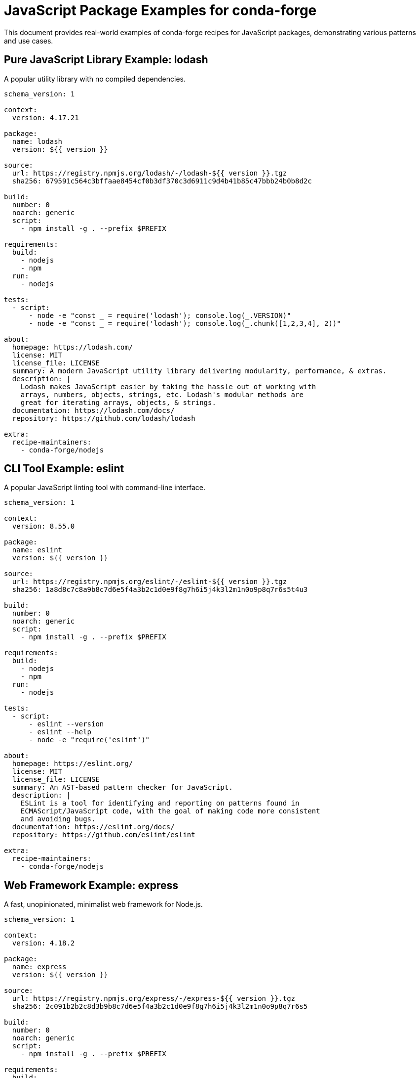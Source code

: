 = JavaScript Package Examples for conda-forge

This document provides real-world examples of conda-forge recipes for JavaScript packages, demonstrating various patterns and use cases.

== Pure JavaScript Library Example: lodash

A popular utility library with no compiled dependencies.

[source,yaml]
----
schema_version: 1

context:
  version: 4.17.21

package:
  name: lodash
  version: ${{ version }}

source:
  url: https://registry.npmjs.org/lodash/-/lodash-${{ version }}.tgz
  sha256: 679591c564c3bffaae8454cf0b3df370c3d6911c9d4b41b85c47bbb24b0b8d2c

build:
  number: 0
  noarch: generic
  script:
    - npm install -g . --prefix $PREFIX

requirements:
  build:
    - nodejs
    - npm
  run:
    - nodejs

tests:
  - script:
      - node -e "const _ = require('lodash'); console.log(_.VERSION)"
      - node -e "const _ = require('lodash'); console.log(_.chunk([1,2,3,4], 2))"

about:
  homepage: https://lodash.com/
  license: MIT
  license_file: LICENSE
  summary: A modern JavaScript utility library delivering modularity, performance, & extras.
  description: |
    Lodash makes JavaScript easier by taking the hassle out of working with
    arrays, numbers, objects, strings, etc. Lodash's modular methods are
    great for iterating arrays, objects, & strings.
  documentation: https://lodash.com/docs/
  repository: https://github.com/lodash/lodash

extra:
  recipe-maintainers:
    - conda-forge/nodejs
----

== CLI Tool Example: eslint

A popular JavaScript linting tool with command-line interface.

[source,yaml]
----
schema_version: 1

context:
  version: 8.55.0

package:
  name: eslint
  version: ${{ version }}

source:
  url: https://registry.npmjs.org/eslint/-/eslint-${{ version }}.tgz
  sha256: 1a8d8c7c8a9b8c7d6e5f4a3b2c1d0e9f8g7h6i5j4k3l2m1n0o9p8q7r6s5t4u3

build:
  number: 0
  noarch: generic
  script:
    - npm install -g . --prefix $PREFIX

requirements:
  build:
    - nodejs
    - npm
  run:
    - nodejs

tests:
  - script:
      - eslint --version
      - eslint --help
      - node -e "require('eslint')"

about:
  homepage: https://eslint.org/
  license: MIT
  license_file: LICENSE
  summary: An AST-based pattern checker for JavaScript.
  description: |
    ESLint is a tool for identifying and reporting on patterns found in
    ECMAScript/JavaScript code, with the goal of making code more consistent
    and avoiding bugs.
  documentation: https://eslint.org/docs/
  repository: https://github.com/eslint/eslint

extra:
  recipe-maintainers:
    - conda-forge/nodejs
----

== Web Framework Example: express

A fast, unopinionated, minimalist web framework for Node.js.

[source,yaml]
----
schema_version: 1

context:
  version: 4.18.2

package:
  name: express
  version: ${{ version }}

source:
  url: https://registry.npmjs.org/express/-/express-${{ version }}.tgz
  sha256: 2c091b2b2c8d3b9b8c7d6e5f4a3b2c1d0e9f8g7h6i5j4k3l2m1n0o9p8q7r6s5

build:
  number: 0
  noarch: generic
  script:
    - npm install -g . --prefix $PREFIX

requirements:
  build:
    - nodejs
    - npm
  run:
    - nodejs

tests:
  - script:
      - node -e "const express = require('express'); console.log('Express loaded successfully')"
      - node -e "const express = require('express'); const app = express(); console.log('Express app created')"

about:
  homepage: https://expressjs.com/
  license: MIT
  license_file: LICENSE
  summary: Fast, unopinionated, minimalist web framework for node.
  description: |
    Express is a minimal and flexible Node.js web application framework
    that provides a robust set of features for web and mobile applications.
  documentation: https://expressjs.com/en/4x/api.html
  repository: https://github.com/expressjs/express

extra:
  recipe-maintainers:
    - conda-forge/nodejs
----

== Build Tool Example: webpack

A module bundler for modern JavaScript applications.

[source,yaml]
----
schema_version: 1

context:
  version: 5.89.0

package:
  name: webpack
  version: ${{ version }}

source:
  url: https://registry.npmjs.org/webpack/-/webpack-${{ version }}.tgz
  sha256: 3c4d5e6f7a8b9c0d1e2f3g4h5i6j7k8l9m0n1o2p3q4r5s6t7u8v9w0x1y2z3a4

build:
  number: 0
  noarch: generic
  script:
    - npm install -g . --prefix $PREFIX

requirements:
  build:
    - nodejs
    - npm
  run:
    - nodejs

tests:
  - script:
      - webpack --version
      - webpack --help
      - node -e "require('webpack')"

about:
  homepage: https://webpack.js.org/
  license: MIT
  license_file: LICENSE
  summary: A module bundler for JavaScript applications.
  description: |
    webpack is a module bundler. Its main purpose is to bundle JavaScript
    files for usage in a browser, yet it is also capable of transforming,
    bundling, or packaging just about any resource or asset.
  documentation: https://webpack.js.org/concepts/
  repository: https://github.com/webpack/webpack

extra:
  recipe-maintainers:
    - conda-forge/nodejs
----

== Testing Framework Example: jest

A JavaScript testing framework with a focus on simplicity.

[source,yaml]
----
schema_version: 1

context:
  version: 29.7.0

package:
  name: jest
  version: ${{ version }}

source:
  url: https://registry.npmjs.org/jest/-/jest-${{ version }}.tgz
  sha256: b4c6d8b7e9f0a1b2c3d4e5f6g7h8i9j0k1l2m3n4o5p6q7r8s9t0u1v2w3x4y5z6

build:
  number: 0
  noarch: generic
  script:
    - npm install -g . --prefix $PREFIX

requirements:
  build:
    - nodejs
    - npm
  run:
    - nodejs

tests:
  - script:
      - jest --version
      - jest --help
      - node -e "require('jest')"

about:
  homepage: https://jestjs.io/
  license: MIT
  license_file: LICENSE
  summary: JavaScript Testing Framework with a focus on simplicity.
  description: |
    Jest is a delightful JavaScript Testing Framework with a focus on
    simplicity. It works out of the box for most JavaScript projects.
  documentation: https://jestjs.io/docs/
  repository: https://github.com/facebook/jest

extra:
  recipe-maintainers:
    - conda-forge/nodejs
----

== TypeScript Tool Example: typescript

The TypeScript language compiler and toolchain.

[source,yaml]
----
schema_version: 1

context:
  version: 5.3.2

package:
  name: typescript
  version: ${{ version }}

source:
  url: https://registry.npmjs.org/typescript/-/typescript-${{ version }}.tgz
  sha256: c7d8e9b0f1a2b3c4d5e6f7g8h9i0j1k2l3m4n5o6p7q8r9s0t1u2v3w4x5y6z7a8

build:
  number: 0
  noarch: generic
  script:
    - npm install -g . --prefix $PREFIX

requirements:
  build:
    - nodejs
    - npm
  run:
    - nodejs

tests:
  - script:
      - tsc --version
      - tsc --help
      - tsserver --version
      - node -e "require('typescript')"

about:
  homepage: https://www.typescriptlang.org/
  license: Apache-2.0
  license_file: LICENSE.txt
  summary: TypeScript is a language for application scale JavaScript development.
  description: |
    TypeScript extends JavaScript by adding types. By understanding JavaScript,
    TypeScript saves you time catching errors and providing fixes before you run code.
  documentation: https://www.typescriptlang.org/docs/
  repository: https://github.com/Microsoft/TypeScript

extra:
  recipe-maintainers:
    - conda-forge/nodejs
----

== HTTP Client Example: axios

A popular HTTP client for browsers and Node.js.

[source,yaml]
----
schema_version: 1

context:
  version: 1.6.2

package:
  name: axios
  version: ${{ version }}

source:
  url: https://registry.npmjs.org/axios/-/axios-${{ version }}.tgz
  sha256: d9b8c1e2f3a4b5c6d7e8f9g0h1i2j3k4l5m6n7o8p9q0r1s2t3u4v5w6x7y8z9a0

build:
  number: 0
  noarch: generic
  script:
    - npm install -g . --prefix $PREFIX

requirements:
  build:
    - nodejs
    - npm
  run:
    - nodejs

tests:
  - script:
      - node -e "const axios = require('axios'); console.log(axios.VERSION || 'axios loaded')"
      - node -e "const axios = require('axios'); console.log(typeof axios.get)"

about:
  homepage: https://axios-http.com/
  license: MIT
  license_file: LICENSE
  summary: Promise based HTTP client for the browser and node.js
  description: |
    Axios is a simple promise based HTTP client for the browser and node.js.
    Axios provides a simple to use library in a small package with a very
    extensible interface.
  documentation: https://axios-http.com/docs/intro
  repository: https://github.com/axios/axios

extra:
  recipe-maintainers:
    - conda-forge/nodejs
----

== CLI Generator Example: create-react-app

A tool to create React applications with no build configuration.

[source,yaml]
----
schema_version: 1

context:
  version: 5.0.1

package:
  name: create-react-app
  version: ${{ version }}

source:
  url: https://registry.npmjs.org/create-react-app/-/create-react-app-${{ version }}.tgz
  sha256: e0f1a2b3c4d5e6f7g8h9i0j1k2l3m4n5o6p7q8r9s0t1u2v3w4x5y6z7a8b9c0d1

build:
  number: 0
  noarch: generic
  script:
    - npm install -g . --prefix $PREFIX

requirements:
  build:
    - nodejs
    - npm
  run:
    - nodejs
    - npm

tests:
  - script:
      - create-react-app --version
      - create-react-app --help
      - node -e "require('create-react-app')"

about:
  homepage: https://create-react-app.dev/
  license: MIT
  license_file: LICENSE
  summary: Create React apps with no build configuration.
  description: |
    Create React App is an officially supported way to create single-page
    React applications. It offers a modern build setup with no configuration.
  documentation: https://create-react-app.dev/docs/
  repository: https://github.com/facebook/create-react-app

extra:
  recipe-maintainers:
    - conda-forge/nodejs
----

== Utility CLI Tool Example: prettier

An opinionated code formatter for JavaScript and other languages.

[source,yaml]
----
schema_version: 1

context:
  version: 3.1.1

package:
  name: prettier
  version: ${{ version }}

source:
  url: https://registry.npmjs.org/prettier/-/prettier-${{ version }}.tgz
  sha256: f2a3b4c5d6e7f8g9h0i1j2k3l4m5n6o7p8q9r0s1t2u3v4w5x6y7z8a9b0c1d2e3

build:
  number: 0
  noarch: generic
  script:
    - npm install -g . --prefix $PREFIX

requirements:
  build:
    - nodejs
    - npm
  run:
    - nodejs

tests:
  - script:
      - prettier --version
      - prettier --help
      - echo 'const x={a:1,b:2};' | prettier --parser babel
      - node -e "require('prettier')"

about:
  homepage: https://prettier.io/
  license: MIT
  license_file: LICENSE
  summary: Prettier is an opinionated code formatter.
  description: |
    Prettier is an opinionated code formatter. It enforces a consistent style
    by parsing your code and re-printing it with its own rules that take the
    maximum line length into account, wrapping code when necessary.
  documentation: https://prettier.io/docs/
  repository: https://github.com/prettier/prettier

extra:
  recipe-maintainers:
    - conda-forge/nodejs
----

== Package with Binary Dependencies Example: node-sass

A library that provides binding for Node.js to LibSass.

[source,yaml]
----
schema_version: 1

context:
  version: 9.0.0

package:
  name: node-sass
  version: ${{ version }}

source:
  url: https://registry.npmjs.org/node-sass/-/node-sass-${{ version }}.tgz
  sha256: a1b2c3d4e5f6g7h8i9j0k1l2m3n4o5p6q7r8s9t0u1v2w3x4y5z6a7b8c9d0e1f2

build:
  number: 0
  script:
    - npm install -g . --prefix $PREFIX

requirements:
  build:
    - ${{ compiler('c') }}
    - ${{ compiler('cxx') }}
    - nodejs
    - npm
    - python
  host:
    - libsass
  run:
    - nodejs
    - libsass

tests:
  - script:
      - node-sass --version
      - node-sass --help
      - node -e "require('node-sass')"

about:
  homepage: https://github.com/sass/node-sass
  license: MIT
  license_file: LICENSE
  summary: Node.js bindings to libsass
  description: |
    Node-sass is a library that provides binding for Node.js to LibSass,
    the C version of the popular stylesheet preprocessor, Sass.
  documentation: https://github.com/sass/node-sass#readme
  repository: https://github.com/sass/node-sass

extra:
  recipe-maintainers:
    - conda-forge/nodejs
----

== Scoped Package Example: @angular/cli

Angular CLI tool as a scoped package.

[source,yaml]
----
schema_version: 1

context:
  version: 17.0.7

package:
  name: angular-cli
  version: ${{ version }}

source:
  url: https://registry.npmjs.org/@angular/cli/-/cli-${{ version }}.tgz
  sha256: b2c3d4e5f6g7h8i9j0k1l2m3n4o5p6q7r8s9t0u1v2w3x4y5z6a7b8c9d0e1f2g3

build:
  number: 0
  noarch: generic
  script:
    - npm install -g . --prefix $PREFIX

requirements:
  build:
    - nodejs
    - npm
  run:
    - nodejs

tests:
  - script:
      - ng version
      - ng help
      - node -e "require('@angular/cli')"

about:
  homepage: https://angular.io/cli
  license: MIT
  license_file: LICENSE
  summary: CLI tool for Angular
  description: |
    The Angular CLI is a command-line interface tool that you use to
    initialize, develop, scaffold, and maintain Angular applications directly
    from a command shell.
  documentation: https://angular.io/cli
  repository: https://github.com/angular/angular-cli

extra:
  recipe-maintainers:
    - conda-forge/nodejs
----

== Development Server Example: live-server

A simple development HTTP server with live reload capability.

[source,yaml]
----
schema_version: 1

context:
  version: 1.2.2

package:
  name: live-server
  version: ${{ version }}

source:
  url: https://registry.npmjs.org/live-server/-/live-server-${{ version }}.tgz
  sha256: c3d4e5f6g7h8i9j0k1l2m3n4o5p6q7r8s9t0u1v2w3x4y5z6a7b8c9d0e1f2g3h4

build:
  number: 0
  noarch: generic
  script:
    - npm install -g . --prefix $PREFIX

requirements:
  build:
    - nodejs
    - npm
  run:
    - nodejs

tests:
  - script:
      - live-server --version
      - live-server --help
      - node -e "require('live-server')"

about:
  homepage: https://github.com/tapio/live-server
  license: MIT
  license_file: LICENSE
  summary: A simple development http server with live reload capability.
  description: |
    This is a little development server with live reload capability.
    Use it for hacking your HTML/JavaScript/CSS files, but not for deploying
    the final site.
  documentation: https://github.com/tapio/live-server#readme
  repository: https://github.com/tapio/live-server

extra:
  recipe-maintainers:
    - conda-forge/nodejs
----

== Complex Application Example: bitwarden-cli

A real-world example of building a complex CLI application from a monorepo with workspace dependencies.

[source,yaml]
----
schema_version: 1

context:
  version: 2025.2.0

package:
  name: bitwarden-cli
  version: ${{ version }}

source:
  - url: https://github.com/bitwarden/clients/archive/refs/tags/cli-v${{ version }}.tar.gz
    sha256: 2c31f8f66e197d5bcbc656c258d4556c97e49a940cabad3ec76ff3742b5252c7
  - path: ../../.scripts/npm_licenses.nu
    file_name: npm_licenses.nu

build:
  number: 0
  noarch: generic
  script: |
    # Fix problematic postinstall script from desktop app
    sed -i 's/"postinstall": "electron-rebuild",/"postinstall": "echo Skipping electron-rebuild",/' apps/desktop/package.json

    # Install workspace dependencies
    npm ci

    # Build CLI application
    cd apps/cli
    npm run build:oss:prod

    # Copy built files and dependencies for Node.js execution
    mkdir -p $PREFIX/lib/bitwarden-cli
    cp -r build/* $PREFIX/lib/bitwarden-cli/

    # Copy node_modules for runtime dependencies
    cd ../..
    mkdir -p $PREFIX/lib/bitwarden-cli/node_modules
    cp -r node_modules/* $PREFIX/lib/bitwarden-cli/node_modules/

    # Create wrapper script
    mkdir -p $PREFIX/bin
    echo '#!/bin/bash' > $PREFIX/bin/bw
    echo 'export NODE_PATH="$PREFIX/lib/bitwarden-cli/node_modules:$NODE_PATH"' >> $PREFIX/bin/bw
    echo 'exec node "$PREFIX/lib/bitwarden-cli/bw.js" "$@"' >> $PREFIX/bin/bw
    chmod +x $PREFIX/bin/bw

    # Generate license summary
    nu npm_licenses.nu | save license_summary.txt

requirements:
  build:
    - nushell
    - nodejs
    - npm
    - webpack-cli
  run:
    - nodejs

tests:
  - script:
      - bw --version

about:
  homepage: https://bitwarden.com/help/cli/
  summary: The Bitwarden command-line interface (CLI)
  description: |
    The Bitwarden command-line interface (CLI) is a powerful,
    fully-featured tool for accessing and managing your vault.
    Most features that you find in other Bitwarden client applications
    (desktop, browser extension, etc.) are available from the CLI.
  license: Apache-2.0
  license_file:
    - LICENSE.txt
    - license_summary.txt
  repository: https://github.com/bitwarden/clients/tree/main/apps/cli

extra:
  recipe-maintainers:
    - conda-forge/nodejs
----

== Monorepo Package Example: lerna-managed-package

Example for packages in monorepos managed by Lerna or similar tools.

[source,yaml]
----
schema_version: 1

context:
  version: 1.0.0

package:
  name: my-monorepo-package
  version: ${{ version }}

source:
  url: https://github.com/user/monorepo/archive/v${{ version }}.tar.gz
  sha256: a1b2c3d4e5f6g7h8i9j0k1l2m3n4o5p6q7r8s9t0u1v2w3x4y5z6a7b8c9d0e1f2

build:
  number: 0
  noarch: generic
  script: |
    # Install all workspace dependencies first
    npm ci

    # Navigate to the specific package in the monorepo
    cd packages/my-package

    # Build the specific package
    npm run build

    # Install the package globally
    npm install -g . --prefix $PREFIX

requirements:
  build:
    - nodejs
    - npm
    - lerna  # if using Lerna
  run:
    - nodejs

tests:
  - script:
      - my-package --version
      - node -e "require('my-monorepo-package')"

about:
  homepage: https://github.com/user/monorepo
  license: MIT
  license_file: LICENSE
  summary: A package from a monorepo
  description: |
    This package is part of a larger monorepo and requires special
    handling for workspace dependencies.
  repository: https://github.com/user/monorepo

extra:
  recipe-maintainers:
    - conda-forge/nodejs
----

== Webpack-based Application: modern-web-app

Example for applications that require complex webpack builds.

[source,yaml]
----
schema_version: 1

context:
  version: 2.1.0

package:
  name: modern-web-app
  version: ${{ version }}

source:
  url: https://github.com/user/modern-web-app/archive/v${{ version }}.tar.gz
  sha256: b2c3d4e5f6g7h8i9j0k1l2m3n4o5p6q7r8s9t0u1v2w3x4y5z6a7b8c9d0e1f2g3

build:
  number: 0
  noarch: generic
  script: |
    # Install dependencies
    npm ci

    # Add missing build tools not included in package.json
    npm install --save-dev cross-env webpack webpack-cli typescript ts-loader

    # Build application
    npm run build:prod

    # Install globally
    npm install -g . --prefix $PREFIX

requirements:
  build:
    - nodejs
    - npm
    - webpack
    - webpack-cli
    - typescript
    - cross-env
  run:
    - nodejs

tests:
  - script:
      - modern-web-app --version
      - node -e "require('modern-web-app')"

about:
  homepage: https://github.com/user/modern-web-app
  license: MIT
  license_file: LICENSE
  summary: A modern web application with webpack build
  description: |
    A modern web application that requires webpack compilation
    and TypeScript transpilation.
  repository: https://github.com/user/modern-web-app

extra:
  recipe-maintainers:
    - conda-forge/nodejs
----

== Package with Native Dependencies: canvas

Example for packages that require native compilation.

[source,yaml]
----
schema_version: 1

context:
  version: 2.11.2

package:
  name: canvas
  version: ${{ version }}

source:
  url: https://registry.npmjs.org/canvas/-/canvas-${{ version }}.tgz
  sha256: d1e2f3g4h5i6j7k8l9m0n1o2p3q4r5s6t7u8v9w0x1y2z3a4b5c6d7e8f9g0h1i2

build:
  number: 0
  script: |
    # Install with native compilation
    npm install -g . --prefix $PREFIX

requirements:
  build:
    - {{ compiler('c') }}
    - {{ compiler('cxx') }}
    - nodejs
    - npm
    - python
    - pkg-config
  host:
    - cairo-dev
    - pango-dev
    - giflib-dev
    - librsvg-dev
  run:
    - nodejs
    - cairo
    - pango
    - giflib
    - librsvg

tests:
  - script:
      - node -e "const Canvas = require('canvas'); console.log('Canvas loaded successfully')"

about:
  homepage: https://github.com/Automattic/node-canvas
  license: MIT
  license_file: LICENSE
  summary: Canvas API for Node.js
  description: |
    Node Canvas is a Cairo backed Canvas implementation for NodeJS.
  repository: https://github.com/Automattic/node-canvas

extra:
  recipe-maintainers:
    - conda-forge/nodejs
----

== CLI Tool with Runtime Dependencies: complex-cli

Example for CLI tools that need full application packaging approach.

[source,yaml]
----
schema_version: 1

context:
  version: 1.5.0

package:
  name: complex-cli
  version: ${{ version }}

source:
  url: https://github.com/user/complex-cli/archive/v${{ version }}.tar.gz
  sha256: c3d4e5f6g7h8i9j0k1l2m3n4o5p6q7r8s9t0u1v2w3x4y5z6a7b8c9d0e1f2g3h4

build:
  number: 0
  noarch: generic
  script: |
    # Install dependencies and build
    npm ci
    npm run build

    # Copy application files (when bundling insufficient)
    mkdir -p $PREFIX/lib/complex-cli
    cp -r build/* $PREFIX/lib/complex-cli/
    cp package.json $PREFIX/lib/complex-cli/

    # Copy runtime dependencies
    mkdir -p $PREFIX/lib/complex-cli/node_modules
    cp -r node_modules/* $PREFIX/lib/complex-cli/node_modules/

    # Create wrapper script with proper NODE_PATH
    mkdir -p $PREFIX/bin
    cat > $PREFIX/bin/complex-cli << 'EOF'
#!/bin/bash
export NODE_PATH="$PREFIX/lib/complex-cli/node_modules:$NODE_PATH"
exec node "$PREFIX/lib/complex-cli/index.js" "$@"
EOF
    chmod +x $PREFIX/bin/complex-cli

requirements:
  build:
    - nodejs
    - npm
  run:
    - nodejs

tests:
  - script:
      - complex-cli --version
      - complex-cli --help

about:
  homepage: https://github.com/user/complex-cli
  license: MIT
  license_file: LICENSE
  summary: A complex CLI tool with many dependencies
  description: |
    A CLI tool that requires full dependency packaging because
    bundling approaches fail with complex runtime requirements.
  repository: https://github.com/user/complex-cli

extra:
  recipe-maintainers:
    - conda-forge/nodejs
----
